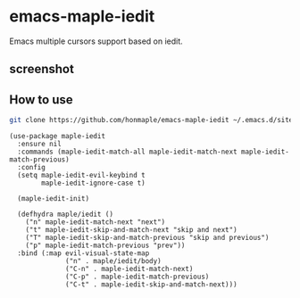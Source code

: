 * emacs-maple-iedit
  Emacs multiple cursors support based on iedit.

** screenshot
   [[https://github.com/honmaple/emacs-maple-iedit/blob/master/screenshot/example.gif]]

** How to use
   #+begin_src bash
   git clone https://github.com/honmaple/emacs-maple-iedit ~/.emacs.d/site-lisp/maple-iedit
   #+end_src

   #+begin_src elisp
     (use-package maple-iedit
       :ensure nil
       :commands (maple-iedit-match-all maple-iedit-match-next maple-iedit-match-previous)
       :config
       (setq maple-iedit-evil-keybind t
             maple-iedit-ignore-case t)

       (maple-iedit-init)

       (defhydra maple/iedit ()
         ("n" maple-iedit-match-next "next")
         ("t" maple-iedit-skip-and-match-next "skip and next")
         ("T" maple-iedit-skip-and-match-previous "skip and previous")
         ("p" maple-iedit-match-previous "prev"))
       :bind (:map evil-visual-state-map
                   ("n" . maple/iedit/body)
                   ("C-n" . maple-iedit-match-next)
                   ("C-p" . maple-iedit-match-previous)
                   ("C-t" . maple-iedit-skip-and-match-next)))
   #+end_src
   
